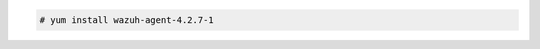 .. Copyright (C) 2022 Wazuh, Inc.

.. code-block:: console

  # yum install wazuh-agent-4.2.7-1

.. End of include file
